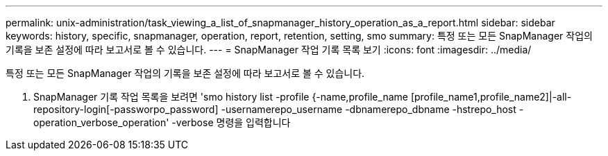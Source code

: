 ---
permalink: unix-administration/task_viewing_a_list_of_snapmanager_history_operation_as_a_report.html 
sidebar: sidebar 
keywords: history, specific, snapmanager, operation, report, retention, setting, smo 
summary: 특정 또는 모든 SnapManager 작업의 기록을 보존 설정에 따라 보고서로 볼 수 있습니다. 
---
= SnapManager 작업 기록 목록 보기
:icons: font
:imagesdir: ../media/


[role="lead"]
특정 또는 모든 SnapManager 작업의 기록을 보존 설정에 따라 보고서로 볼 수 있습니다.

. SnapManager 기록 작업 목록을 보려면 'smo history list -profile {-name,profile_name [profile_name1,profile_name2]|-all-repository-login[-passworpo_password] -usernamerepo_username -dbnamerepo_dbname -hstrepo_host -operation_verbose_operation' -verbose 명령을 입력합니다

